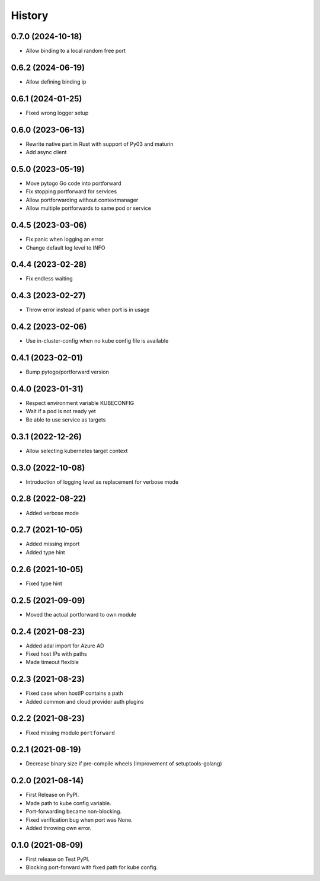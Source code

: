 =======
History
=======

0.7.0 (2024-10-18)
------------------
* Allow binding to a local random free port

0.6.2 (2024-06-19)
------------------
* Allow defining binding ip

0.6.1 (2024-01-25)
------------------
* Fixed wrong logger setup

0.6.0 (2023-06-13)
------------------
* Rewrite native part in Rust with support of Py03 and maturin
* Add async client

0.5.0 (2023-05-19)
------------------
* Move pytogo Go code into portforward
* Fix stopping portforward for services
* Allow portforwarding without contextmanager
* Allow multiple portforwards to same pod or service

0.4.5 (2023-03-06)
------------------
* Fix panic when logging an error
* Change default log level to INFO

0.4.4 (2023-02-28)
------------------
* Fix endless waiting

0.4.3 (2023-02-27)
------------------
* Throw error instead of panic when port is in usage

0.4.2 (2023-02-06)
------------------
* Use in-cluster-config when no kube config file is available

0.4.1 (2023-02-01)
------------------
* Bump pytogo/portforward version

0.4.0 (2023-01-31)
------------------
* Respect environment variable KUBECONFIG
* Wait if a pod is not ready yet
* Be able to use service as targets

0.3.1 (2022-12-26)
------------------
* Allow selecting kubernetes target context

0.3.0 (2022-10-08)
------------------
* Introduction of logging level as replacement for verbose mode


0.2.8 (2022-08-22)
------------------
* Added verbose mode


0.2.7 (2021-10-05)
------------------
* Added missing import
* Added type hint


0.2.6 (2021-10-05)
------------------
* Fixed type hint


0.2.5 (2021-09-09)
------------------
* Moved the actual portforward to own module


0.2.4 (2021-08-23)
------------------
* Added adal import for Azure AD
* Fixed host IPs with paths
* Made timeout flexible


0.2.3 (2021-08-23)
------------------
* Fixed case when hostIP contains a path
* Added common and cloud provider auth plugins


0.2.2 (2021-08-23)
------------------
* Fixed missing module ``portforward``


0.2.1 (2021-08-19)
------------------
* Decrease binary size if pre-compile wheels
  (Improvement of setuptools-golang)


0.2.0 (2021-08-14)
------------------

* First Release on PyPI.
* Made path to kube config variable.
* Port-forwarding became non-blocking.
* Fixed verification bug when port was None.
* Added throwing own error.


0.1.0 (2021-08-09)
------------------

* First release on Test PyPI.
* Blocking port-forward with fixed path for kube config.
